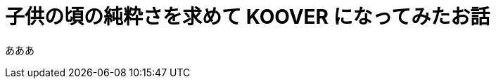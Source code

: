 # 子供の頃の純粋さを求めて KOOVER になってみたお話
:published_at: 2017-03-10
:hp-alt-title: KOOVER
:hp-tags: IoT, KOOV, sony, syoga, log

あああ
